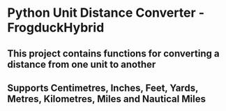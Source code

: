 * Python Unit Distance Converter - FrogduckHybrid

** This project contains functions for converting a distance from one unit to another
** Supports Centimetres, Inches, Feet, Yards, Metres, Kilometres, Miles and Nautical Miles
